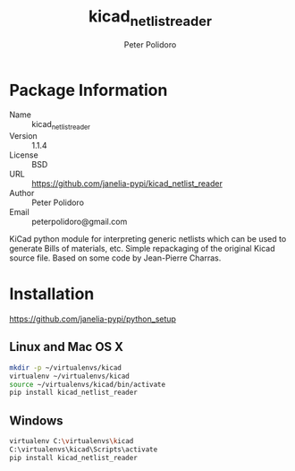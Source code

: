 #+TITLE: kicad_netlist_reader
#+AUTHOR: Peter Polidoro
#+EMAIL: peterpolidoro@gmail.com

* Package Information
  - Name :: kicad_netlist_reader
  - Version :: 1.1.4
  - License :: BSD
  - URL :: https://github.com/janelia-pypi/kicad_netlist_reader
  - Author :: Peter Polidoro
  - Email :: peterpolidoro@gmail.com

  KiCad python module for interpreting generic netlists which can be
  used to generate Bills of materials, etc. Simple repackaging of the
  original Kicad source file. Based on some code by Jean-Pierre Charras.

* Installation

  [[https://github.com/janelia-pypi/python_setup]]

** Linux and Mac OS X

   #+BEGIN_SRC sh
     mkdir -p ~/virtualenvs/kicad
     virtualenv ~/virtualenvs/kicad
     source ~/virtualenvs/kicad/bin/activate
     pip install kicad_netlist_reader
   #+END_SRC

** Windows

   #+BEGIN_SRC sh
     virtualenv C:\virtualenvs\kicad
     C:\virtualenvs\kicad\Scripts\activate
     pip install kicad_netlist_reader
   #+END_SRC

